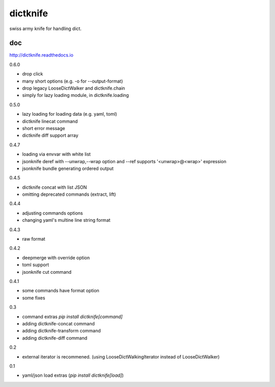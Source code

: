 dictknife
========================================

.. image:: https://travis-ci.org/podhmo/dictknife.svg?branch=master
  :target: https://travis-ci.org/podhmo/dictknife

swiss army knife for handling dict.

doc
----------------------------------------

http://dictknife.readthedocs.io


0.6.0

- drop click
- many short options (e.g. -o for --output-format)
- drop legacy LooseDictWalker and dictknife.chain
- simply for lazy loading module, in dictknife.loading

0.5.0

- lazy loading for loading data (e.g. yaml, toml)
- dictknife linecat command
- short error message
- dictknife diff support array

0.4.7

- loading via envvar with white list
- jsonknife deref with --unwrap,--wrap option and --ref supports '<unwrap>@<wrap>' expression
- jsonknife bundle generating ordered output

0.4.5

- dictknife concat with list JSON
- omitting deprecated commands (extract, lift)

0.4.4

- adjusting commands options
- changing yaml's multine line string format

0.4.3

- raw format

0.4.2

- deepmerge with override option
- toml support
- jsonknife cut command

0.4.1

- some commands have format option
- some fixes

0.3

- command extras `pip install dictknife[command]`
- adding dictknife-concat command
- adding dictknife-transform command
- adding dictknife-diff command


0.2

- external iterator is recommened. (using LooseDictWalkingIterator instead of LooseDictWalker)

0.1

- yaml/json load extras (`pip install dictknife[load]`)


